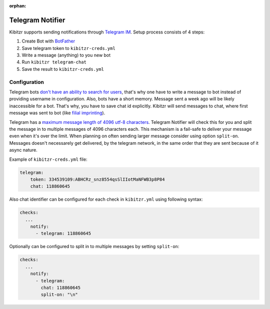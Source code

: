 :orphan:

.. _telegram:

=================
Telegram Notifier
=================

Kibitzr supports sending notifications through `Telegram IM`_.
Setup process consists of 4 steps:

1. Create Bot with `BotFather`_
2. Save telegram token to ``kibitzr-creds.yml``
3. Write a message (anything) to you new bot
4. Run ``kibitzr telegram-chat``
5. Save the result to ``kibitzr-creds.yml``

Configuration
-------------

Telegram bots `don't have an ability to search for users`_,
that's why one have to write a message to bot instead of providing username in configuration.
Also, bots have a short memory. Message sent a week ago will be likely inaccessible for a bot.
That's why, you have to save chat id explicitly.
Kibitzr will send messages to chat, where first message was sent to bot
(like `filial imprinting`_).

Telegram has a `maximum message length of 4096 utf-8 characters`_. Telegram Notifier will 
check this for you and split the message in to multiple messages of 4096 characters each. 
This mechanism is a fail-safe to deliver your message even when it's over the limit. When
planning on often sending larger message consider using option ``split-on``.
Messages doesn't necessarely get delivered, by the telegram network, in the same order 
that they are sent because of it async nature.

Example of ``kibitzr-creds.yml`` file:

.. code-block:: yaml

    telegram:
        token: 334539109:ABHCRz_snz8554qsSlIIotMaNFWB3p8P84
        chat: 118860645


Also chat identifier can be configured for each check in ``kibitzr.yml`` using following syntax:

.. code-block:: yaml

    checks:
      ...
        notify:
          - telegram: 118860645


Optionally can be configured to split in to multiple messages by setting ``split-on``:

.. code-block:: yaml

    checks:
      ...
        notify:
          - telegram: 
            chat: 118860645
            split-on: "\n"


.. _Telegram IM: https://telegram.org/
.. _BotFather: https://telegram.me/botfather
.. _filial imprinting: https://en.wikipedia.org/wiki/Imprinting_(psychology)#Filial_imprinting
.. _don't have an ability to search for users: https://core.telegram.org/bots#4-how-are-bots-different-from-humans
.. _maximum message length of 4096 utf-8 characters: https://core.telegram.org/method/messages.sendMessage
